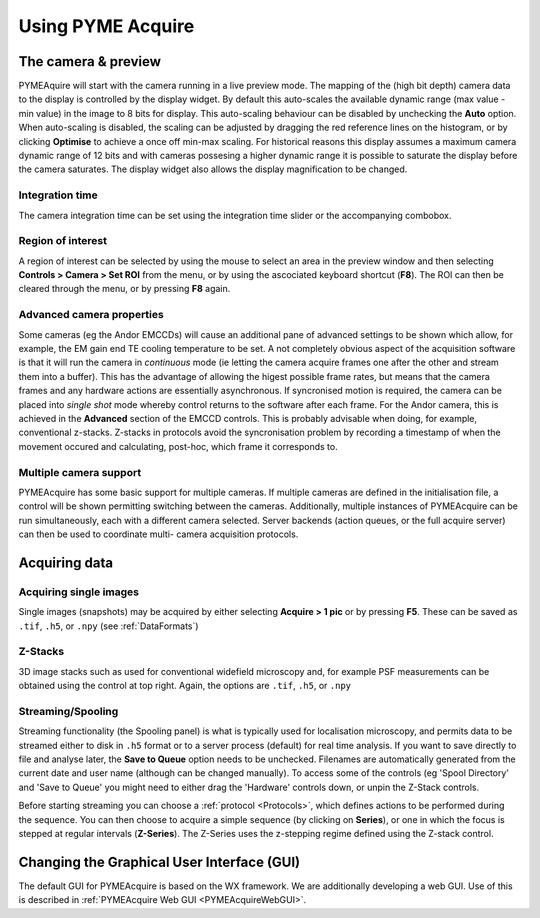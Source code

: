Using PYME Acquire
******************

The camera & preview
====================

PYMEAquire will start with the camera running in a live preview mode. The mapping
of the (high bit depth) camera data to the display is controlled by the display widget.
By default this auto-scales the available dynamic range  (max value - min value)
in the image to 8 bits for display. This auto-scaling behaviour can be disabled by
unchecking the **Auto** option. When auto-scaling is disabled, the scaling can be
adjusted by dragging the red reference lines on the histogram, or by clicking
**Optimise** to achieve a once off min-max scaling. For historical reasons this
display assumes a maximum camera dynamic range of 12 bits and with cameras possesing
a higher dynamic range it is possible to saturate the display before the camera
saturates. The display widget also allows the display magnification to be changed.

Integration time
++++++++++++++++++++

The camera integration time can be set using the integration time slider or the 
accompanying combobox.

Region of interest
++++++++++++++++++

A region of interest can be selected by using the mouse to select an area in the
preview window and then selecting **Controls > Camera > Set ROI** from the menu,
or by using the ascociated keyboard shortcut (**F8**). The ROI can then be cleared
through the menu, or by pressing **F8** again.

Advanced camera properties
++++++++++++++++++++++++++

Some cameras (eg the Andor EMCCDs) will cause an additional pane of advanced
settings to be shown which allow, for example, the EM gain end TE cooling temperature
to be set. A not completely obvious aspect of the acquisition software is that it
will run the camera in *continuous* mode (ie letting the camera acquire frames one
after the other and stream them into a buffer). This has the advantage of allowing
the higest possible frame rates, but means that the camera frames and any hardware
actions are essentially asynchronous. If syncronised motion is required, the camera
can be placed into *single shot* mode whereby control returns to the software after
each frame. For the Andor camera, this is achieved in the **Advanced** section of the
EMCCD controls. This is probably advisable when doing, for example, conventional
z-stacks. Z-stacks in protocols avoid the syncronisation problem by recording a
timestamp of when the movement occured and calculating, post-hoc, which frame it
corresponds to.

Multiple camera support
+++++++++++++++++++++++

PYMEAcquire has some basic support for multiple cameras. If multiple cameras are
defined in the initialisation file, a control will be shown permitting switching
between the cameras. Additionally, multiple instances of PYMEAcquire can be run
simultaneously, each with a different camera selected. Server backends (action 
queues, or the full acquire server) can then be used to coordinate multi-
camera acquisition protocols.

Acquiring data
==============

Acquiring single images
+++++++++++++++++++++++

Single images (snapshots) may be acquired by either selecting **Acquire > 1 pic**
or by pressing **F5**. These can be saved as ``.tif``, ``.h5``, or ``.npy`` (see :ref:`DataFormats`)

Z-Stacks
++++++++

3D image stacks such as used for conventional widefield microscopy and, for example
PSF measurements can be obtained using the control at top right. Again, the options are ``.tif``, ``.h5``, or ``.npy``

Streaming/Spooling
++++++++++++++++++

Streaming functionality (the Spooling panel) is what is typically used for localisation
microscopy, and permits data to be streamed either to disk in ``.h5`` format or
to a server process (default) for real time analysis. If you want to save directly to
file and analyse later, the **Save to Queue** option needs to be unchecked. Filenames
are automatically generated from the current date and user name (although can be
changed manually). To access some of the controls (eg 'Spool Directory' and 'Save
to Queue' you might need to either drag the 'Hardware' controls down, or unpin the
Z-Stack controls.

Before starting streaming you can choose a :ref:`protocol <Protocols>`, which defines
actions to be performed during the sequence. You can then choose to acquire a simple
sequence (by clicking on **Series**), or one in which the focus is stepped at regular
intervals (**Z-Series**). The Z-Series uses the z-stepping regime defined using the
Z-stack control.

Changing the Graphical User Interface (GUI)
===========================================
The default GUI for PYMEAcquire is based on the WX framework. We are additionally
developing a web GUI. Use of this is described in :ref:`PYMEAcquire Web GUI <PYMEAcquireWebGUI>`.